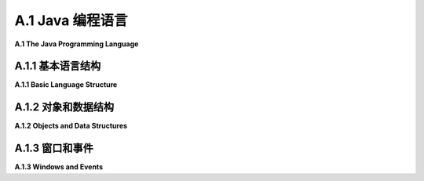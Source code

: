 .. _a.1:

A.1 Java 编程语言
====================================

**A.1  The Java Programming Language**

.. tab:: 中文

    Java 在许多大学和高中的计算机科学课程中作为第一门编程语言进行教授。它是一种庞大且复杂的语言，具有使其适合大型复杂编程项目的功能。这些特性可能使它看起来有点冗长和过于严格，但它们也使得编程环境能够为编写和调试程序提供极好的支持。如果你打算编写 Java 代码，你应该考虑使用一个功能齐全的编程环境，比如 **Eclipse** （ `Eclipse 官网 <https://eclipse.org/>`_ ）。 :ref:`c3.6.2` 讲解了如何为使用 JOGL（Java API for OpenGL）编程设置 Eclipse。

    这本书附带了几个用于编写图形 Java 程序的“启动”程序，例如 `java2d/EventsStarter.java <../en/source/java2d/EventsStarter.java>`_ 用于 Java Graphics2D， `jogl/JoglStarter.java <../en/source/jogl/JoglStarter.java>`_ 用于 JOGL。尽管本节没有提供足够的信息让你从头开始编写 Java 程序，但它可能有足够的信息让你在启动程序中“填补空白”并修改随书附带的其他示例程序。如果你想更详细地学习 Java，你可以考虑我的免费在线 Java 教科书， `JavaNotes <http://math.hws.edu/javanotes>`_ 。

    Java 有几个 2D 图形 API：AWT、Swing 和 JavaFX。Swing 建立在 AWT 之上，而 JavaFX 是一个全新的 API。JavaFX 在这本教科书中没有使用，但你将在这里看到对 Swing 和 AWT 的引用。


.. tab:: 英文

    Java is taught as a first programming language in many college and high school computer science programs. It is a large and complex language, with features that make it suitable for large and complex programming projects. Those features can make it seem a little verbose and overly strict, but they also make it possible for programming environments to provide excellent support for writing and debugging programs. If you are going to write Java code, you should consider using a full-featured programming environment such as **Eclipse** (<https://eclipse.org/>). [Subsection 3.6.2](../c3/s6.md#362-使用jogl) explains how to set up Eclipse for programming with JOGL, the Java API for OpenGL.

    This book comes with several "starter" programs for writing graphical Java programs, such as [java2d/EventsStarter.java](../../../en/source/java2d/EventsStarter.java) for Java Graphics2D and [jogl/JoglStarter.java](../../../en/source/jogl/JoglStarter.java) for JOGL. Although this section doesn't tell you enough to let you write Java programs from scratch, it might have enough information to let you "fill in the blanks" in the starter programs and modify other sample programs that come with the book. If you want to learn Java in more detail, you can consider my free on-line Java textbook, <http://math.hws.edu/javanotes>.

    Java has had several 2D graphics APIs: AWT, Swing, and JavaFX. Swing is built on top of the AWT, while JavaFX is a completely new API. JavaFX is not used in this textbook, but you will see references here both to Swing and to the AWT.

.. _a.1.1:

A.1.1  基本语言结构
-------------------------

**A.1.1  Basic Language Structure**

.. tab:: 中文

    Java 是一种面向对象的语言。一个 Java 程序由类组成，类中可以包含变量定义和方法定义（"方法"是面向对象术语中的函数或子程序）。一个类定义在自己的文件中，文件名必须与类名匹配：如果类名为 "MyClass"，那么文件名必须是 *MyClass.java*。类也可以作为嵌套类出现在其他类中；当然，嵌套类没有自己的文件。定义类的基本语法是：

    ```java
    public class MyClass {
        // 变量、方法和嵌套类定义。
    }
    ```

    这个语法有一些变化。例如，要定义一个类作为现有类的子类，你需要说明新类“扩展”了现有类：

    ```java
    public class MyClass extends ExistingClass {
        // ...
    }
    ```

    Java 中的一个类只能扩展一个类。然而，在扩展一个类的同时或代替扩展类，一个新类也可以实现一个或多个“接口”。Java 中的接口指定了一些必须在实现该接口的每个类中定义的方法。有了所有这些选项，类定义可能看起来像这样：

    ```java
    public class MyGUI extends JPanel implements KeyListener, MouseListener {
        // ...
    }
    ```

    实际上，一个像这样的类可能在 GUI 程序中使用。

    一个类可以包含一个 main() 方法，并且组成程序的类中必须有一个包含此类方法的类。main() 方法是程序执行开始的地方。它有一个参数，类型为 ***String[]***，代表命令行参数的数组。Java 中静态和非静态变量及方法之间有一个令人困惑的区别，我们在这里可以大多忽略。main() 方法是静态的。通常，在图形程序中，main 是 **唯一** 的静态内容，所以这个区别对我们来说不是很重要。在 GUI 程序中，main 方法通常只是创建一个窗口并将其显示在屏幕上；之后，窗口会自我管理。

    类中的非静态方法定义实际上为从该类创建的每个对象定义了一个方法。在方法定义中，特殊变量 this 可以用来引用方法所属的对象。你可能熟悉 JavaScript 中的同一个特殊变量。然而，与 JavaScript 不同的是，this 在 Java 中的使用是可选的，所以同一个对象中的变量可以被称为 x 或 this.x，并且方法可以在同一类中作为 *doSomething()* 或 *this.doSomething()* 调用。

    变量、方法和嵌套类可以被标记为 private、public 或 protected。私有的东西只能在它们定义的类中使用。公共的东西可以从任何地方访问。受保护的东西可以在同一个类及其子类中访问。

    本书中的程序使用一个定义窗口的主类，图形显示将在此窗口中看到。该类还包含 main() 程序。（这不是特别好的风格，但它适用于小型程序。）在某些情况下，程序依赖于我编写的其他类；这些类的文件应该与定义主类的文件在同一文件夹中。然后，可以在命令行中使用以下命令编译程序：

    ```shell
    javac  *.java
    ```

    要运行主类为 MyClass 的程序，请使用：

    ```shell
    java  MyClass
    ```

    然而，使用 JOGL 的程序需要在这些命令中添加一些额外的选项。你需要知道的内容在 [3.6.2 小节](../c3/s6.md#362-使用jogl) 中有解释。（Eclipse IDE 有自己的简单命令来运行程序。）

    有许多标准类可供程序使用。一些标准类，如 ***Math*** 和 ***System***，对任何程序都是自动可用的。其他类在使用前必须“导入”到源代码文件中。一个类可以是包的一部分，包是类的集合。例如，***Graphics2D*** 类定义在 java.awt 包中。这个类可以通过在文件开头添加以下行导入到源代码文件中：

    ```java
    import java.awt.Graphics2D;
    ```

    在类定义之前。或者，可以使用：

    ```java
    import java.awt.*;
    ```

    导入 java.awt 包中的所有类。

    可以将你自己的类放入包中，但这在编译和使用时会添加一些复杂性。本书中的示例程序没有定义在命名的包中。官方上，它们被说成是在“默认包”中。Java 的最新版本还有“模块”，这是包的集合。再次，使用模块会使事情复杂化，它们没有在这本教科书中使用。


    ----

    Java 是一种强类型语言。每个变量都有类型，并且只能保存该类型的值。每个变量都必须声明，声明指定了变量的类型。声明中可以包含初始值。例如：

    ```java
    String name;  // 声明 name 为一个必须包含 String 类型值的变量。
    int x = 17;   // x 是一个必须包含 int 类型的值的变量，初始值为 17。
    Graphics2D g; // g 是一个变量，其值是 Graphics2D 类型的对象。
    ```

    Java 有八种“原始”类型，它们的值不是对象：***int***、***long***、***short***、***byte***、***double***、***float***、***char*** 和 ***boolean***。前四种是具有不同位数的整数类型。实数类型是 ***double*** 和 ***float***。例如，3.7 是 ***double*** 类型的常量。要得到一个 ***float*** 类型的常量，你需要加上 'F'：3.7F（这在 JOGL 编程中会出现，有些方法需要类型为 ***float*** 的参数）。常量 ***char*** 值用单引号括起来；例如，'A' 和 '%'。双引号用于字符串，它们在 Java 中不是原始值。

    除了这八种原始类型，任何类都定义了一个类型。如果一个变量的类型是一个类，那么这个变量可能的值就是属于那个类的对象。接口也定义了一个类型，其可能的值是实现了该接口的对象。与原始值不同，对象包含变量和方法。例如，***Point*** 是一个类。一个 ***Point*** 类型的对象包含 ***int*** 类型的变量 x 和 y。一个 ***String*** 是一个对象，它包含几个用于处理字符串的方法，包括一个名为 length() 的方法，它返回字符串的长度，另一个名为 charAt(i) 的方法，它返回字符串中的第 i 个字符。对象中的变量和方法总是使用 "." 点操作符访问：如果 pt 是一个 ***Point*** 类型的变量，引用一个 ***Point*** 类型的对象，那么 pt.x 和 pt.y 就是该对象中实例变量的名称。如果 str 是一个 ***String*** 类型的变量，那么 str.length() 和 str.charAt(i) 就是 str 引用的 ***String*** 对象中的方法。

    方法定义指定了方法返回值的类型以及每个参数的类型。它通常被标记为 *public* 或 *private*。这里有一个例子：

    ```java
    public int countChars(String str, char ch) {
        int count = 0;
        for (int i = 0; i < str.length(); i++) {
            if (str.charAt(i) == ch)
                count++;
        }
        return count;
    }
    ```

    这里，countChars 是方法的名称。它接受两个类型为 ***String*** 和 ***char*** 的参数，并返回一个类型为 int 的值。对于不返回值的方法，返回类型（在上面的例子中是 ***int***）指定为 void。

    Java 中的方法可以在它定义的类中使用，即使定义点在它使用点之后也可以（这与 C 相反，C 中函数在使用前必须声明，但与 JavaScript 类似）。全局变量也是如此，它们在任何方法外部声明。所有编程代码，如赋值语句和控制结构，都必须在方法定义内。


    ----

    Java 拥有与 C 和 JavaScript 相同的基本控制结构：*if* 语句、*while* 和 *do..while* 循环、for 循环以及 switch 语句在三种语言中的形式本质上是相同的。赋值语句也是相同的。

    同样，这三种语言拥有几乎相同的运算符集合，包括基本的算术运算符（`+`, `−`, `*` 和 `/`）、增量（`++`）和减量（`--`）运算符、逻辑运算符（`||`, `&&`, 和 `!`）、三元运算符（`?:`）以及位运算符（如 `&` 和 `|`）。Java 算术的一个特性，正如 C 语言中的一样，是当除法运算符 `/` 应用于整数操作数时，会产生一个整数结果。因此，18/5 的结果是 3，而 1/10 的结果是 0。

    `+` 运算符可以用来连接字符串，这样 "Hello" + "World" 的值就是 "HelloWorld"。如果 `+` 的操作数中只有一个是字符串，那么另一个操作数会自动转换为字符串。

    Java 的标准函数定义在类中。例如，数学函数包括 `Math.sin(x)`、`Math.cos(x)`、`Math.sqrt(x)` 和 `Math.pow(x,y)` 用于求 x 的 y 次幂。`Math.random()` 返回一个介于 0.0 到 1.0 范围内的随机数，包括 0.0 但不包括 1.0。方法 `System.out.println(str)` 向命令行输出一个字符串。在图形程序中，`System.out.println` 主要用于调试。要输出多个项目，使用字符串连接：

    ```java
    System.out.println("The values are x = " + x + " and y = " + y);
    ```

    还有一个格式化输出方法 `System.out.printf`，它类似于 C 语言的 printf 函数。


.. tab:: 英文

    Java is object-oriented. A Java program is made up of classes, which can contain variable definitions and method definitions. ("Method" is the object-oriented term for function or subroutine.) A class is defined in its own file, whose name must match the name of the class: If the class is named "MyClass", then the name of the file must be *MyClass.java*. Classes can also occur as nested classes within other classes; a nested class, of course, doesn't get its own file. The basic syntax for defining a class is

    ```java
    public class MyClass {
        .
        .  // Variable, method, and nested class definitions.
        .   
    }
    ```

    There are variations on this syntax. For example, to define a class as a subclass of an existing class, you need to say that the new class "extends" an the existing class:

    ```java
    public class MyClass extends ExistingClass { ...
    ```

    A class in Java can only extend one class. However, in addition to or instead of extending a class, a new class can also implement one or more "interfaces." An interface in Java specifies some methods that must be defined in every class that implements the interface. With all of these options, a class definition might look something like this:

    ```java
    public class MyGUI extends JPanel implements KeyListener, MouseListener { ...
    ```

    In fact, a class exactly like this one might be used in a GUI program.

    A class can contain a main() method, and one of the classes that make up a program must contain such a method. The main() method is where program execution begins. It has one parameter, of type ***String[]***, representing an array of command-line arguments. There is a confusing distinction in Java between static and non-static variables and methods, which we can mostly ignore here. The main() method is static. Often, in a graphical program, main is the **only** thing that is static, so the distinction will not be very important for us. In a GUI program, the main method usually just creates a window and makes it visible on the screen; after that, the window takes care of itself.

    A non-static method definition in a class actually defines a method for each object that is created from that class. Inside the method definition, the special variable this can be used to refer to the object of which the method is a part. You might be familiar with the same special variable in JavaScript. However, unlike in JavaScript, the use of this is optional in Java, so that a variable that is part of the same object might be referred to either as x or this.x, and a method could be called from within the same class as *doSomething()* or *this.doSomething()*.

    Variables, methods and nested classes can be marked as private, public, or protected. Private things can only be used in the class where they are defined. Public things can be accessed from anywhere. Protected things can be accessed in the same class and in subclasses of that class.

    The programs in this book use a main class that defines the window where the graphical display will be seen. That class also contains the main() routine. (This is not particularly good style, but it works well for small programs.) In some cases, the program depends on other classes that I have written; the files for those classes should be in the same folder as the file that defines the main class. The programs can then be compiled on the command line, working in that folder, with the command

    ```shell
    javac  *.java
    ```

    To run the program whose main class is MyClass, use

    ```shell
    java  MyClass
    ```

    However, programs that use JOGL require some extra options in these commands. What you need to know is explained in [Subsection 3.6.2](../c3/s6.md#362-使用jogl). (The Eclipse IDE has its own simple commands for running a program.)

    There are many standard classes that are available for use in programs. A few of the standard classes, such as ***Math*** and ***System***, are automatically available to any program. Others have to be "imported" into a source code file before they can be used in that file. A class can be part of a package, which is a collection of classes. For example, class ***Graphics2D*** is defined in the package java.awt. This class can be imported into a source code file by adding the line

    import java.awt.Graphics2D;
    to the beginning of the file, before the definition of the class. Alternatively, all of the classes in package java.awt can be imported with

    ```java
    import java.awt.*;
    ```

    It is possible to put your own classes into packages, but that adds some complications when compiling and using them. My sample programs in this book are not defined in named packages. Officially, they are said to be in the "default package." Recent versions of Java also have "modules," which are collections of packages. Again, using modules complicates things, and they are not used in this textbook.

    ----

    Java is a strongly typed language. Every variable has a type, and it can only hold values of that type. Every variable must be declared, and the declaration specifies the type of the variable. The declaration can include an initial value. For example,

    ```java
    String name;  // Declares name as a variable whose value must be a String.
    int x = 17;   // x is a variable whose value must an int, with initial value 17.
    Graphics2D g; // g is a variable whose value is an object of type Graphics2D.
    ```

    Java has eight "primitive" types, whose values are not objects: ***int***, ***long***, ***short***, ***byte***, ***double***, ***float***, ***char***, and ***boolean***. The first four are integer types with different numbers of bits. The real number types are ***double*** and ***float***. A constant such as 3.7 is of type ***double***. To get a constant of type ***float***, you need to add an 'F': 3.7F. (This comes up when programming in JOGL, where some methods require parameters of type ***float***.) Constant ***char*** values are enclosed in single quotes; for example, 'A' and '%'. Double quotes are used for strings, which are not primitive values in Java.

    In addition to the eight primitive types, any class defines a type. If the type of a variable is a class, then the possible values of the variable are objects belonging to that class. An interface also defines a type, whose possible values are objects that implement the interface. An object, unlike a primitive value, contains variables and methods. For example, ***Point*** is a class. An object of type ***Point*** contains ***int*** variables x and y. A ***String*** is an object, and it contains several methods for working with the string, including one named length() that returns its length and another named charAt(i) that returns the i-th character in the string. Variables and methods in an object are always accessed using the "." period operator: If pt is a variable of type ***Point***, referring to an object of t*ype ***Point***, then pt.x and pt.y are names for the instance variables in that object. If str is a variable of type ***String***, then str.length() and str.charAt(i) are methods in the ***String*** object to which str refers.

    A method definition specifies the type of value that is returned by the method and a type for each of its parameters. It is usually marked as being *public* or *private*. Here is an example:

    ```java
    public int countChars( String str, char ch ) {
        int count = 0;
        for ( int i = 0; i < str.length(); i++) {
            if ( str.charAt(i) == ch )
                count++;
        }
        return count;
    }
    ```

    Here, countChars is the name of the method. It takes two parameters of type ***String*** and ***char***, and it returns a value of type int. For a method that does not return a value, the return type (***int*** in the above example) is specified as void.

    A method in Java can be used throughout the class where it is defined, even if the definition comes after the point where it is used. (This is in contrast to C, where functions must be declared before they are used, but similar to JavaScript.) The same is true for global variables, which are declared outside any method. All programming code, such as assignment statements and control structures, must be inside method definitions.

    ----

    Java has the same set of basic control structures as C and JavaScript: *if* statements, *while* and *do..while* loops, for loops, and switch statements all take essentially the same form in the three languages. Assignment statements are also the same.

    Similarly, the three languages have pretty much the same set of operators, including the basic arithmetic operators (`+`, `−`, `*` and `/`), the increment (`++`) and decrement (`--`) operators, the logical operators (`||`, `&&`, and `!`), the ternary operator (`?:`), and the bitwise operators (such as `&` and `|`). A peculiarity of Java arithmetic, as in C, is that the division operator, `/`, when applied to integer operands produces an integer result. So, 18/5 is 3 and 1/10 is 0.

    The + operator can be used to concatenate strings, so that "Hello" + "World" has the value "HelloWorld". If just one of the operands of + is a string, then the other operand is automatically converted into a string.

    Java's standard functions are defined in classes. For example, the mathematical functions include `Math.sin(x)`, `Math.cos(x)`, `Math.sqrt(x)`, and `Math.pow(x,y)` for raising x to the power y. `Math.random()` returns a random number in the range 0.0 to 1.0, including 0.0 but not including 1.0. The method `System.out.println(str)` outputs a string to the command line. In graphical programs, `System.out.println` is useful mainly for debugging. To output more than one item, use string concatenation:

    ```java
    System.out.println("The values are x = " + x + " and y = " + y);
    ```

    There is also a formatted output method, `System.out.printf`, which is similar to C's printf function.

.. _a.1.2:

A.1.2  对象和数据结构
-------------------------

**A.1.2  Objects and Data Structures**

.. tab:: 中文

    Java 除了原始类型外，还有“对象类型”，代表那些是对象的值。对象类型的变量不持有对象；它只能持有指向对象的指针。（有时人们说 Java 不使用指针，但更准确的说法是它迫使你使用它们。）类名或接口名是一个对象类型。对象是通过使用 **new** 运算符从类中创建的。例如：

    ```java
    Point pt;  // 声明一个类型为 Point 的变量。
    pt = new Point(100, 200);  // 创建一个类型为 Point 的对象。
    ```

    这里，类是 ***Point***，它也是一个可以用来创建变量的类型。类型为 ***Point*** 的变量可以引用属于类 ***Point*** 的对象或该类任何子类的对象。赋值语句中的表达式 *new Point(100,200)* 调用了 ***Point*** 类中的一种特殊程序，称为 ***构造函数***。构造函数的目的是初始化一个对象。在这种情况下，构造函数的参数 100 和 200 成为新对象中 *pt.x* 和 *pt.y* 变量的值。上述代码的结果是 pt 的值是一个指向新创建对象的指针。我们说 pt “引用”那个对象。

    而不是引用一个对象，pt 可以有特殊值 *null*。当一个变量的值是 null 时，该变量不引用任何对象。如果 pt 的值是 null，那么变量 pt.x 和 pt.y 就不存在，试图使用它们将是一个错误。这个错误被称为 ***NullPointerException***。

    ***字符串***，顺便说一下，是特殊的对象。它们不是用 new 运算符创建的。相反，字符串是作为字面量值创建的，用双引号括起来。例如：

    ```java
    String greeting = "Hello World!";
    ```

    数组也是特殊的对象。Java 中的任何类型定义了一个数组类型。数组类型是一个对象类型。例如，从类型 ***int***，我们得到数组类型 `int[]`。从 ***String*** 和 ***Point***，我们得到类型 `String[]` 和 `Point[]`。类型 `int[]` 的变量值是一个整型数组（或者值可以是 *null*）。类型 `Point[]` 的变量值是一个 ***Point*** 数组。数组可以用 *new* 运算符的版本创建：

    ```java
    int[] intList;  // 声明一个可以引用任何整型数组的变量。
    intList = new int[100];  // 创建一个可以容纳 100 个整数的数组。
    ```

    数组有一个在创建时设置的固定长度，并且不能改变。如果 intList 引用一个数组，那么该数组的长度由只读变量 intList.length 给出。数组的元素是 `intList[0]`、`intList[1]` 等等。如果尝试使用 `intList[i]` 而 i 在 0 到 intList.length − 1 的范围之外，将产生一个类型为 ***ArrayIndexOutOfBoundsException*** 的错误。

    数组元素的初始值是“二进制零”；也就是说，数值类型的是 0，***boolean*** 的是 *false*，对象的是 *null*。

    可以使用以下语法在创建时创建并初始化数组，以持有任意值：

    ```java
    intList = new int[] {2, 3, 5, 7, 11, 13, 15, 17, 19};
    ```

    这个版本的 new 运算符创建了一个长度为九个的 ***int*** 数组，并最初持有九个指定的值。如果数组的初始化是作为变量声明的一部分完成的，那么只需要值的列表，用 { 和 } 括起来：

    ```java
    String[] commands = { "New", "Open", "Close", "Save", "Save As" };
    ```


    ----

    Java 提供了几种标准类，这些类定义了常见的数据结构，包括链表、栈、队列、树和哈希表，它们由 *java.util* 包中的类定义。这些类定义了“泛型”或“参数化”类型，可以适用于多种元素类型。例如，类型 `LinkedList<String>` 的对象是一个包含 ***String*** 类型项的列表。遗憾的是，这些类不能与原始类型一起使用；没有“***int*** 的链表”。（然而，你可以有 `LinkedList<Integer>`，其中类型为 ***Integer*** 的对象是原始 ***int*** 值的“包装器”。）

    也许最常用的泛型数据结构是 ***ArrayList***。像数组一样，一个 ***ArrayList*** 包含一系列编号的项目。然而，一个 ***ArrayList*** 可以增长和收缩。例如，创建一个可以容纳 Point 类型对象的 **ArrayLi**st：

    ```java
    ArrayList<Point> pointList;
    pointList = new ArrayList<Point>();
    ```

    这创建了一个最初为空的列表。方法 *pointList.add(pt)* 可以用来将一个 ***Point*** 添加到列表的末尾，将其长度增加一。*pointList.size()* 的值是当前列表中的项数。方法 *pointList.get(i)* 返回列表的第 i 个元素，*pointList.set(i,pt)* 用 pt 替换第 i 个元素。同样，pointList.remove(i) 删除第 i 个元素，将列表的长度减少一。对于所有这些方法，如果 i 不在从 0 到 *pointList.size()* −1 的范围内，就会发生错误。

    也可以直接构建链接数据结构，记住类型由类给出的变量的值要么是 null，要么是指向对象的指针。例如，可以使用简单的类定义的对象创建一个整数值的链表：

    ```java
    class ListNode {
        int item;       // 列表中的一个整数
        ListNode next;  // 指向列表中下一个节点的指针，或者对于列表末尾是 null。
    }
    ```

    对于本课程来说，一个更有用的数据结构是场景图，就像在 [2.4.2 小节](../c2/s4.md#242-场景图) 中讨论的，并在示例程序 [java2d/SceneGraphAPI2D.java](../../../en/source/java2d/SceneGraphAPI2D.java) 中实现的。在那个 API 中，场景图中的一个节点由属于类 ***SceneGraphNode*** 或其子类的对象表示。例如，一个 ***CompoundObject*** 表示由子对象组成的图形对象。它需要存储指向其所有子对象的指针。它们可以方便地存储在 ***ArrayList*** 中。然后绘制一个 ***CompoundObject*** 只意味着绘制其子对象。类可以定义如下：

    ```java
    class CompoundObject extends SceneGraphNode {
        ArrayList<SceneGraphNode> subobjects = new ArrayList<SceneGraphNode>();
        CompoundObject add(SceneGraphNode node) {
            subobjects.add(node);
            return this;
        }
        void doDraw(Graphics2D g) {
            for (SceneGraphNode node : subobjects)
                node.draw(g);
        }
    }
    ```

    （这个类中的 for 循环是 Java 特有的。它自动遍历列表中的所有对象。）


.. tab:: 英文

    In addition to the primitive types, Java has "object types" that represent values that are objects. A variable of object type doesn't hold an object; it can only hold a pointer to an object. (Sometimes it's said that Java doen't use pointers, but it's more correct to say that it forces you to use them.) The name of a class or of an interface is an object type. Objects are created from classes using the **new** operator. For example,

    ```java
    Point pt;  // Declare a variable of type Point.
    pt = new Point( 100, 200 );  // Create an object of type Point.
    ```

    Here, the class is ***Point***, which also acts as a type that can be used to create variables. A variable of type ***Point*** can refer to an object belonging to the class ***Point*** or to any subclass of that class. The expression *new Point(100,200)* in the assignment statement calls a special kind of routine in the ***Point*** class that is known as a ***constructor***. The purpose of a constructor is to initialize an object. In this case, the parameters to the constructor, 100 and 200, become the values of the variables *pt.x* and *pt.y* in the new object. The effect of the above code is that the value of pt is a pointer to the newly created object. We say that pt "refers" to that object.

    Instead of referring to an object, pt could have the special value *null*. When the value of a variable is null, the variable does not refer to any object. If the value of pt is null, then the variables pt.x and pt.y don't exist, and an attempt to use them is an error. The error is called a ***NullPointerException***.

    ***Strings***, by the way, are special objects. They are not created with the new operator. Instead, a string is created as a literal value, enclosed in double quotes. For example

    ```java
    String greeting = "Hello World!";
    ```

    Arrays are also special objects. Any type in Java defines an array type. An array type is an object type. From the type ***int***, for example, we get the array type `int[]`. From ***String*** and ***Point***, we get the types `String[]` and `Point[]`. The value of a variable of type `int[]` is an array of ints (or the value can be *null*). The value of a variable of type `Point[]` is an array of ***Points***. Arrays can be created with a version of the *new* operator:

    ```java
    int[] intList;  // Declare a variable that can refer to any array of ints.
    intList = new int[100];  // Create an array that can hold 100 ints.
    ```

    An array has a fixed length that is set at the time it is created and cannot be changed. If intList refers to an array, then the length of that array is given by the read-only variable intList.length. The elements of the array are `intList[0]`, `intList[1]`, and so on. An attempt to use `intList[i]` where i is outside the range from 0 to intList.length − 1 generates an error of type ***ArrayIndexOutOfBoundsException***.

    The initial value for array elements is "binary zero"; that is, 0 for numeric values, *false* for ***boolean***, and *null* for objects.

    An array can be created and initialized to hold arbitrary values at the time it is created using the syntax

    ```java
    intList = new int[] {2, 3, 5, 7, 11, 13, 15, 17, 19};
    ```

    This version of the new operator creates an array of ***ints*** of length nine that initially holds the nine specified values. If the initialization of an array is done as part of a variable declaration, then only the list of values, enclosed between { and }, is required:

    ```java
    String[] commands = { "New", "Open", "Close", "Save", "Save As" };
    ```

    ----

    Java comes with several standard classes that define common data structures, including linked lists, stacks, queues, trees, and hash tables, which are defined by classes in the package *java.util*. The classes define "generic" or "parameterized" types that will work for a variety of element types. For example, an object of type `LinkedList<String>` is a list of items of type ***String***. Unfortunately, it is not possible to use these classes with the primitive types;. There is no "linked list of ***int***". (However, you can have `LinkedList<Integer>`, where an object of type ***Integer*** is a "wrapper" for a primitive ***int*** value.)

    Perhaps the most commonly used of the generic data structures is the ***ArrayList***. Like an array, an ***ArrayList*** contains a numbered sequence of items. However, an ***ArrayList*** can grow and shrink. For example, to create* an **ArrayLi*st** that can hold objects of type Point:

    ```java
    ArrayList<Point>  pointList;
    pointList = new ArrayList<Point>();
    ```

    This creates an initially empty list. The method *pointList.add(pt)* can be used to add a ***Point*** to the end of the list, increasing its length by one. The value of *pointList.size()* is the number of items currently in the list. The method *pointList.get(i)* returns the i-th element of the list, and *pointList.set(i,pt)* replaces the i-th element with pt. Similarly, pointList.remove(i) removes the i-th element, decreasing the length of the list by one. For all of these methods, an error occurs if i is not in the range from 0 to *pointList.size()* −1.

    It is also possible to build linked data structures directly, remembering that the value of a variable whose type is given by a class is either null or is a pointer to an object. For example, a linked list of integer values can be created using objects defined by the simple class

    ```java
    class ListNode {
        int item;       // One of the integers in the list
        ListNode next;  // Pointer to next node in list, or null for end-of-list.
    }
    ```

    A more useful data structure for this course is a scene graph, like the ones discussed in [Subsection 2.4.2](../c2/s4.md#242--场景图) and implemented in the sample program [java2d/SceneGraphAPI2D.java](../../../en/source/java2d/SceneGraphAPI2D.java). In that API, a node in a scene graph is represented by an object belonging to the class ***SceneGraphNode*** or to a subclass of that class. For example, a ***CompoundObject*** represents a graphical object made up of subobjects. It needs to store pointers to all of its subobjects. They can conveniently be stored in an ***ArrayList***. Then drawing a ***CompoundObject*** just means drawing its subobjects. The class can be defined as follows:

    ```java
    class CompoundObject extends SceneGraphNode {
        ArrayList<SceneGraphNode> subobjects = new ArrayList<SceneGraphNode>();
        CompoundObject add(SceneGraphNode node) {
            subobjects.add(node);
            return this;
        }
        void doDraw(Graphics2D g) {
            for (SceneGraphNode node : subobjects)
            node.draw(g);
        }
    }
    ```

    (The for loop in this class is one that is specific to Java. It iterates automatically through all of the objects in the list.)

.. _a.1.3:

A.1.3  窗口和事件
-------------------------

**A.1.3  Windows and Events**

.. tab:: 中文

    Java 附带了一套标准类，用于处理窗口和事件。我会提到其中最常见的一些。我将尽量告诉您足够的信息，以便您能够理解并使用本书中的示例程序。从头开始编写程序将需要更深入的知识。我讨论的所有类都是 Swing GUI API 的一部分，包含在 java.awt、javax.swing 和 java.awt.event 包中。我的许多程序都以以下导入指令开始，以使它们包含的类可用：

    ```java
    import java.awt.*;
    import java.awt.event.*;
    import javax.swing.*;
    ```

    窗口可以由 ***JFrame*** 类的对象表示。JFrame 可以包含一个菜单栏和一个称为其“内容面板”的较大内容区域。内容面板通常属于 ***JPanel*** 的子类。***JPanel*** 可以用两种方式使用：作为绘图表面或作为其他组件（如按钮、文本输入框和嵌套面板）的容器。

    当面板用作绘图表面时，它由包含一个 paintComponent() 方法的子类定义。当面板第一次出现在屏幕上并且需要重新绘制时，会调用 paintComponent 方法。它的任务是完全重新绘制面板。它有一个类型为 Graphics 的参数，这是用于绘图的图形上下文。它的形式是

    ```java
    public void paintComponent(Graphics g) { ...
    ```

    *paintComponent* 方法在 [2.5 节](../c2/s5.md) 中进一步讨论。通常，所有绘图都应该在这个方法中完成，并且 *paintComponent* 只应该由系统调用。当需要重新绘制时，可以通过调用面板的 repaint() 方法来触发 *paintComponent*。（在 [第 3 章](../c3/index.md) 和 [第 4 章](../c4/index.md) 中的 OpenGL 编程中，我使用了一个 ***GLJPanel***，它是 ***JPanel*** 的子类。在那种情况下，绘图是在 display() 方法中完成的，而不是在 *paintComponent* 中，但你仍然可以调用 repaint() 来触发重绘。见 [3.6.2 小节](../c3/s6.md#362-使用jogl)。）

    当面板用作其他组件的容器时，这些组件通常会在构造函数中创建并添加到面板中，构造函数是一个特殊的例程，当对象通过 new 运算符创建时，它被调用以初始化对象。构造函数可以通过它与包含它的类具有相同的名称，并且没有返回类型这一事实来识别。

    面板中组件的大小和位置通常由一个“布局管理器”设置，它是一个实现在容器中布局组件的某些策略的对象。例如，***BorderLayout*** 是一个布局管理器，它将一个大型组件放在面板的中心，并在面板的北、南、东和西边缘上为多达四个额外的组件留出空间。而 GridLayout 按行和列布局组件，所有组件具有相同的大小。除了嵌套面板，可能的组件类型还包括典型的界面组件，如 ***JButton***、***JCheckBox*** 和 ***JRadioButton***。您将在示例程序中看到所有这些内容的示例。


    ----

    一个 GUI 程序必须能够响应 **事件**，包括用户操作鼠标或键盘时生成的低级事件，以及用户从菜单中选择项目或点击按钮时生成的高级事件。为了响应事件，程序定义了事件处理方法，这些方法将在事件发生时被调用。在 Java 中，包含事件处理方法的对象被称为“监听”这些事件。例如，基本的鼠标事件处理器由一个名为 ***MouseListener*** 的接口指定。实现此接口的对象可以响应鼠标事件。它必须定义如 mousePressed() 等方法，当用户按下鼠标上的按钮时将调用此方法。***MouseListener*** 总共定义了五个方法。实现该接口的类将采用以下形式：

    ```java
    class MouseHandler implements MouseListener {
        public void mousePressed(MouseEvent evt) {
            // 当用户按下鼠标按钮时作出响应
        }
        public void mouseClicked(MouseEvent evt) { }
        public void mouseReleased(MouseEvent evt) { }
        public void mouseEntered(MouseEvent evt) { }
        public void mouseExited(MouseEvent evt) { }
    }
    ```

    这些方法中的 ***MouseEvent*** 参数是一个对象，它将包含有关事件的信息。例如，在事件处理方法中可以调用 *evt.getX()* 和 *evt.getY()* 来找到鼠标的 x 和 y 坐标。

    事件通常与某些组件关联，称为事件的“目标”。例如，鼠标按下事件与用户按下鼠标按钮时包含鼠标的组件关联。按钮点击事件与被点击的按钮关联。要接收组件的事件，程序必须向该组件注册一个事件监听对象。例如，如果你想响应名为 panel 的 ***JPanel*** 上的鼠标点击，你需要创建一个 ***MouseListener*** 对象并将其注册到面板：

    ```java
    MouseHandler handler = new MouseHandler(); // 创建监听器
    panel.addMouseListener(handler);  // 将其注册到面板
    ```

    在许多情况下，我会创建一个类，通常是一个嵌套类，来定义我需要的事件监听器。然而，任何类都可以实现接口，有时我让我的主类实现监听器接口：

    ```java
    public class MyPanel extends JPanel implements MouseListener { ... }
    ```

    在这样一个类中，面板和监听器是同一个对象，特殊的变量 this 引用该对象。因此，要注册面板以监听它自己的鼠标事件，我会说：

    ```java
    this.addMouseListener( this );
    ```

    这句话可以简化为 *addMouseListener(this)*。

    其他事件类型与鼠标事件类型类似。你需要一个实现该类型事件监听器接口的对象，并且你需要将该对象注册为将成为事件目标的组件的监听器。

    ***MouseMotionListener*** 接口定义了处理用户移动或拖动鼠标时生成的事件的方法。为了效率，它与 ***MouseListener*** 接口分开。响应鼠标拖动操作通常需要一个同时充当鼠标监听器和鼠标运动监听器的对象。

    ***KeyListener*** 接口用于处理键盘事件。当用户按下键盘上的键以及释放键时，会生成一个事件。当用户在键盘上输入字符时，也会生成另一种类型的事件。例如，输入大写字母 'A' 将生成多个键按下和键释放事件以及一个字符输入事件。

    ***ActionListener*** 接口用于响应各种用户操作。例如，当用户点击按钮、从菜单中选择命令或更改复选框的设置时，会生成一个 ***ActionEvent***。它还用于一种事件不是来自用户的情况：***Timer*** 是一个可以定期间隔生成一系列 ***ActionEvents*** 的对象。***ActionListener*** 可以响应这些事件来实现动画。请参阅示例程序 [java2d/AnimationStarter.java](../../../en/source/java2d/AnimationStarter.java) 看看如何实现。

    最后，我将指出 JOGL 使用类型为 ***GLEventListener*** 的事件监听器来使用 OpenGL。其使用方法在 [3.6.2 小节](../c3/s6.md#362-使用jogl) 中解释。

.. tab:: 英文

    Java comes with a set of standard classes for working with windows and events. I will mention some of the most common. I will try to tell you enough to understand and work with the sample programs in this book. Writing programs from scratch will require more in-depth knowledge. All of the classes that I discuss are part of the Swing GUI API, and are contained in the packages java.awt, javax.swing, and java.awt.event. Many of my programs begin with the following import directives to make the classes that they contain available:

    ```java
    import java.awt.*;
    import java.awt.event.*;
    import javax.swing.*;
    ```

    A window can be represented by an object of class ***JFrame***. A JFrame can hold a menu bar and a large content area known as its "content pane." The content pane often belongs to a subclass of ***JPanel***. A ***JPanel*** can be used in two ways: as a drawing surface or as a container for other components such as buttons, text input boxes, and nested panels.

    When a panel is to be used as a drawing surface, it is defined by a subclass that includes a paintComponent() method. The paintComponent method is called when the panel first appears on the screen and when it needs to be redrawn. Its task is to completely redraw the panel. It has a parameter of type Graphics, which is the graphics context that is used to do the drawing. It takes the form

    ```java
    public void paintComponent(Graphics g) { ...
    ```

    The *paintComponent* method is discussed further in [Section 2.5](../c2/s5.md). In general, all drawing should be done in this method, and *paintComponent* should only be called by the system. When redrawing is necessary, a call to *paintComponent* can be triggered by calling the panel's repaint() method. (For OpenGL programming in [Chapter 3](../c3/index.md) and [Chapter 4](../c4/index.md), I use a ***GLJPanel***, which is a subclass of ***JPanel***. In that case, the drawing is done in a display() method, instead of in *paintComponent*, but you can still call repaint() to trigger a redraw. See [Subsection 3.6.2](../c3/s6.md#362-使用jogl).)

    When a panel is to be used as a container for other components, those components will usually be created and added to the panel in a constructor, a special routine that is called to initialize an object when the object is created by the new operator. A constructor routine can be recognized by the fact that it has the same name as the class that contains it, and it has no return type.

    The sizes and positions of the components in a panel will generally be set by a "layout manager," which is an object that implements some policy for laying out the components in a container. For example, a ***BorderLayout*** is a layout manager that puts one large component in the center of the panel, with space for up to four additional components on the north, south, east, and west edges of the panel. And a GridLayout lays out components in rows and columns, with all components having the same size. In addition to nested panels, possible component types include typical interface components such as ***JButton***, ***JCheckBox***, and ***JRadioButton***. You will see examples of all of these things in the sample programs.

    ----

    A GUI program must be able to respond to **events**, including low-level events such as those generated when the user manipulates a mouse or keyboard, and high level events such as those generated when the user selects an item from a menu or clicks on a button. To respond to events, a program defines event-handling methods, which will be called when the event occurs. In Java, an object that includes event-handling methods is said to "listen" for those events. For example, the basic mouse-event handlers are specified by an interface named ***MouseListener***. An object that implements this interface can respond to mouse events. It must define methods such as mousePressed(), which will be called when the user presses a button on the mouse. ***MouseListener*** defines five methods in all. A class that implements the interface would take the form

    ```java
    class MouseHandler implements MouseListerner {
        public void mousePressed(MouseEvent evt) {
            .
            .  // respond when the user presses a mouse button
            .
        }
        public void mouseClicked(MouseEvent evt) { }
        public void mouseReleased(MouseEvent evt) { }
        public void mouseEntered(MouseEvent evt) { }
        public void mouseExited(MouseEvent evt) { }
    }
    ```

    The ***MouseEvent*** parameter in each of these methods is an object that will contain information about the event. For example, *evt.getX()* and *evt.getY()* can be called in the event-handler method to find the x and y coordinates of the mouse.

    An event is usually associated with some component, called the "target" of the event. For example, a mouse press event is associated with the component that contained the mouse when the user pressed the mouse button. A button click event is associated with the button that was clicked. To receive events from a component, a program must register an event-listening object with that component. For example, if you want to respond to mouse clicks on a ***JPanel*** named panel, you need to create a ***MouseListener*** object and register it with the panel:

    ```java
    MouseHandler handler = new MouseHandler(); // create the listener
    panel.addMouseListener(handler);  // register it with the panel
    ```

    In many cases, I create a class, often a nested class, to define an event listener that I need. However, any class, can implement an interface, and sometimes I let my main class implement the listener interface:

    ```java
    public class MyPanel extends JPanel implements MouseListener { ...
    ```

    Inside such a class, the panel and the listener are the same object, and the special variable this refers to that object. So, to register the panel to listen for mouse events on itself, I would say

    ```java
    this.addMouseListener( this );
    ```

    This statement can be shortened to simply *addMouseListener(this)*.

    Other event types work similarly to mouse event types. You need an object that implements a listener interface for events of that type, and you need to register that object as a listener with the component that will be the target of the events.

    The ***MouseMotionListener*** interface defines methods that handle events that are generated when the user moves or drags the mouse. It is separate from the ***MouseListener*** interface for the sake of efficiency. Responding to a mouse-drag action usually requires an object that acts both as a mouse listener and a mouse motion listener.

    The ***KeyListener*** interface is used for handling keyboard events. An event is generated when the user presses a key and when the user releases a key on the keyboard. Another kind of event is generated when the user types a character. Typing a character such as upper case 'A' would generate several key-pressed and key-released events as well as a character-typed event.

    The ***ActionListener*** interface is used to respond to a variety of user actions. An ***ActionEvent*** is generated, for example, when the user clicks a button, selects a command from a menu, or changes the setting of a checkbox. It is also used in one context where the event doesn't come from the user: A ***Timer*** is an object that can generate a sequence of ***ActionEvents*** at regularly spaced intervals. An ***ActionListener*** can respond to those events to implement an animation. See the sample program [java2d/AnimationStarter.java](../../../en/source/java2d/AnimationStarter.java) to see how its done.

    Finally, I will note that JOGL uses an event listener of type ***GLEventListener*** for working with OpenGL. Its use is explained in [Subsection 3.6.2](../c3/s6.md#362-使用jogl).